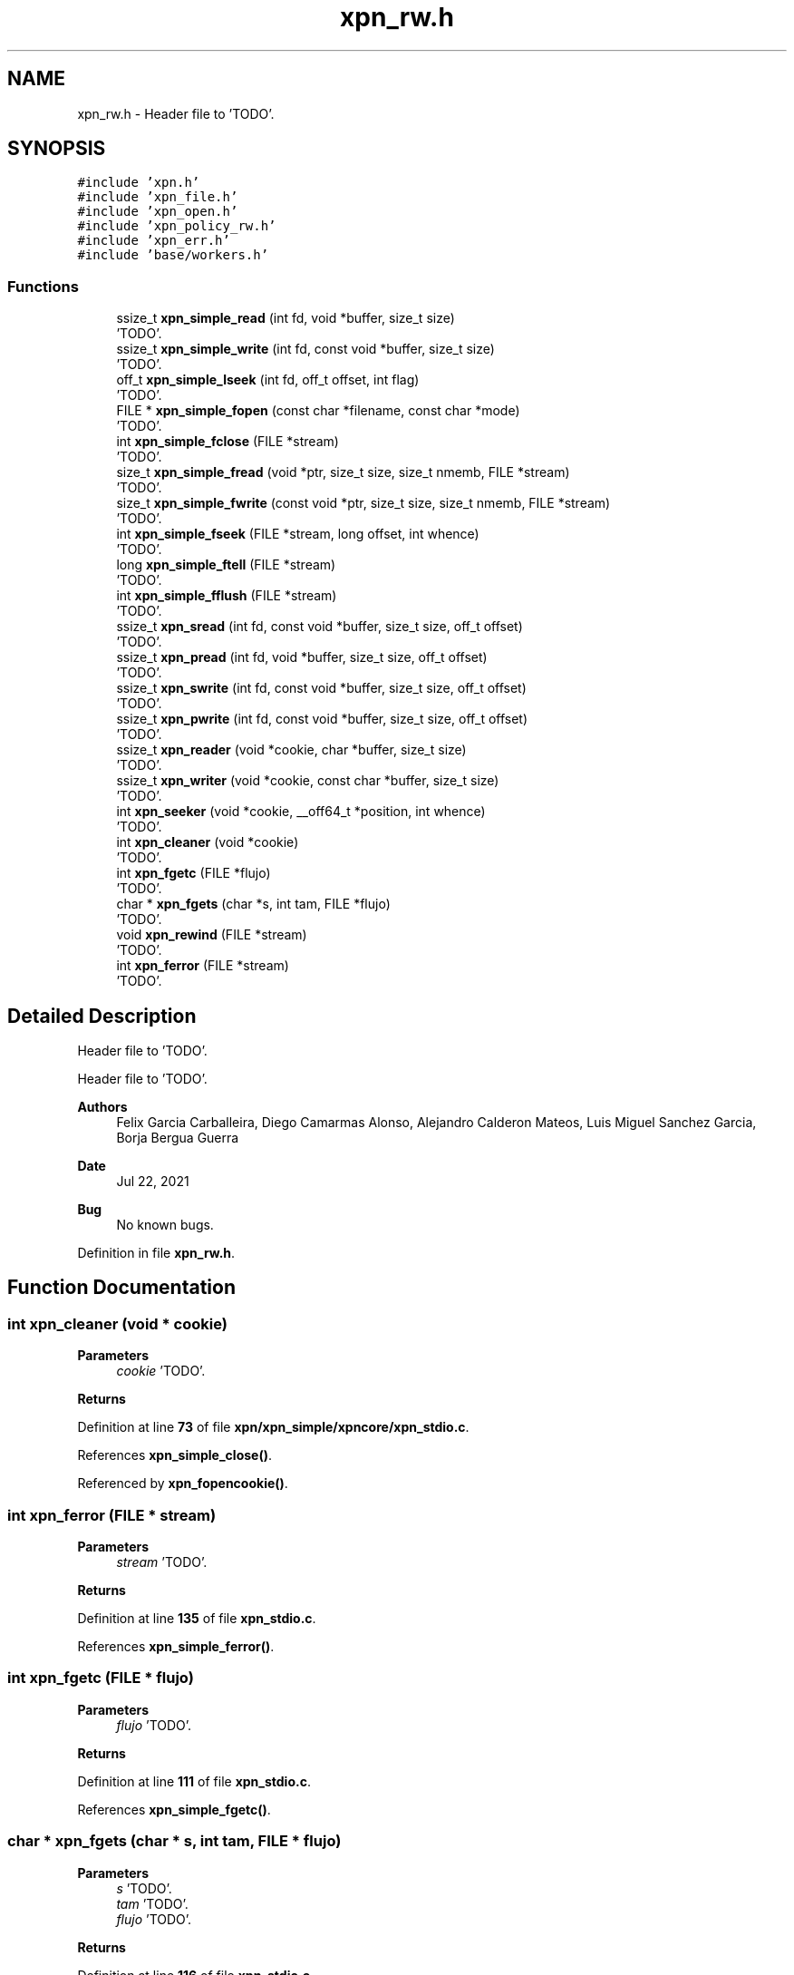 .TH "xpn_rw.h" 3 "Wed May 24 2023" "Version Expand version 1.0r5" "Expand" \" -*- nroff -*-
.ad l
.nh
.SH NAME
xpn_rw.h \- Header file to 'TODO'\&.  

.SH SYNOPSIS
.br
.PP
\fC#include 'xpn\&.h'\fP
.br
\fC#include 'xpn_file\&.h'\fP
.br
\fC#include 'xpn_open\&.h'\fP
.br
\fC#include 'xpn_policy_rw\&.h'\fP
.br
\fC#include 'xpn_err\&.h'\fP
.br
\fC#include 'base/workers\&.h'\fP
.br

.SS "Functions"

.in +1c
.ti -1c
.RI "ssize_t \fBxpn_simple_read\fP (int fd, void *buffer, size_t size)"
.br
.RI "'TODO'\&. "
.ti -1c
.RI "ssize_t \fBxpn_simple_write\fP (int fd, const void *buffer, size_t size)"
.br
.RI "'TODO'\&. "
.ti -1c
.RI "off_t \fBxpn_simple_lseek\fP (int fd, off_t offset, int flag)"
.br
.RI "'TODO'\&. "
.ti -1c
.RI "FILE * \fBxpn_simple_fopen\fP (const char *filename, const char *mode)"
.br
.RI "'TODO'\&. "
.ti -1c
.RI "int \fBxpn_simple_fclose\fP (FILE *stream)"
.br
.RI "'TODO'\&. "
.ti -1c
.RI "size_t \fBxpn_simple_fread\fP (void *ptr, size_t size, size_t nmemb, FILE *stream)"
.br
.RI "'TODO'\&. "
.ti -1c
.RI "size_t \fBxpn_simple_fwrite\fP (const void *ptr, size_t size, size_t nmemb, FILE *stream)"
.br
.RI "'TODO'\&. "
.ti -1c
.RI "int \fBxpn_simple_fseek\fP (FILE *stream, long offset, int whence)"
.br
.RI "'TODO'\&. "
.ti -1c
.RI "long \fBxpn_simple_ftell\fP (FILE *stream)"
.br
.RI "'TODO'\&. "
.ti -1c
.RI "int \fBxpn_simple_fflush\fP (FILE *stream)"
.br
.RI "'TODO'\&. "
.ti -1c
.RI "ssize_t \fBxpn_sread\fP (int fd, const void *buffer, size_t size, off_t offset)"
.br
.RI "'TODO'\&. "
.ti -1c
.RI "ssize_t \fBxpn_pread\fP (int fd, void *buffer, size_t size, off_t offset)"
.br
.RI "'TODO'\&. "
.ti -1c
.RI "ssize_t \fBxpn_swrite\fP (int fd, const void *buffer, size_t size, off_t offset)"
.br
.RI "'TODO'\&. "
.ti -1c
.RI "ssize_t \fBxpn_pwrite\fP (int fd, const void *buffer, size_t size, off_t offset)"
.br
.RI "'TODO'\&. "
.ti -1c
.RI "ssize_t \fBxpn_reader\fP (void *cookie, char *buffer, size_t size)"
.br
.RI "'TODO'\&. "
.ti -1c
.RI "ssize_t \fBxpn_writer\fP (void *cookie, const char *buffer, size_t size)"
.br
.RI "'TODO'\&. "
.ti -1c
.RI "int \fBxpn_seeker\fP (void *cookie, __off64_t *position, int whence)"
.br
.RI "'TODO'\&. "
.ti -1c
.RI "int \fBxpn_cleaner\fP (void *cookie)"
.br
.RI "'TODO'\&. "
.ti -1c
.RI "int \fBxpn_fgetc\fP (FILE *flujo)"
.br
.RI "'TODO'\&. "
.ti -1c
.RI "char * \fBxpn_fgets\fP (char *s, int tam, FILE *flujo)"
.br
.RI "'TODO'\&. "
.ti -1c
.RI "void \fBxpn_rewind\fP (FILE *stream)"
.br
.RI "'TODO'\&. "
.ti -1c
.RI "int \fBxpn_ferror\fP (FILE *stream)"
.br
.RI "'TODO'\&. "
.in -1c
.SH "Detailed Description"
.PP 
Header file to 'TODO'\&. 

Header file to 'TODO'\&.
.PP
\fBAuthors\fP
.RS 4
Felix Garcia Carballeira, Diego Camarmas Alonso, Alejandro Calderon Mateos, Luis Miguel Sanchez Garcia, Borja Bergua Guerra 
.RE
.PP
\fBDate\fP
.RS 4
Jul 22, 2021 
.RE
.PP
\fBBug\fP
.RS 4
No known bugs\&. 
.RE
.PP

.PP
Definition in file \fBxpn_rw\&.h\fP\&.
.SH "Function Documentation"
.PP 
.SS "int xpn_cleaner (void * cookie)"

.PP
'TODO'\&. 'TODO'\&.
.PP
\fBParameters\fP
.RS 4
\fIcookie\fP 'TODO'\&. 
.RE
.PP
\fBReturns\fP
.RS 4
'TODO'\&. 
.RE
.PP

.PP
Definition at line \fB73\fP of file \fBxpn/xpn_simple/xpncore/xpn_stdio\&.c\fP\&.
.PP
References \fBxpn_simple_close()\fP\&.
.PP
Referenced by \fBxpn_fopencookie()\fP\&.
.SS "int xpn_ferror (FILE * stream)"

.PP
'TODO'\&. 'TODO'\&.
.PP
\fBParameters\fP
.RS 4
\fIstream\fP 'TODO'\&. 
.RE
.PP
\fBReturns\fP
.RS 4
'TODO'\&. 
.RE
.PP

.PP
Definition at line \fB135\fP of file \fBxpn_stdio\&.c\fP\&.
.PP
References \fBxpn_simple_ferror()\fP\&.
.SS "int xpn_fgetc (FILE * flujo)"

.PP
'TODO'\&. 'TODO'\&.
.PP
\fBParameters\fP
.RS 4
\fIflujo\fP 'TODO'\&. 
.RE
.PP
\fBReturns\fP
.RS 4
'TODO'\&. 
.RE
.PP

.PP
Definition at line \fB111\fP of file \fBxpn_stdio\&.c\fP\&.
.PP
References \fBxpn_simple_fgetc()\fP\&.
.SS "char * xpn_fgets (char * s, int tam, FILE * flujo)"

.PP
'TODO'\&. 'TODO'\&.
.PP
\fBParameters\fP
.RS 4
\fIs\fP 'TODO'\&. 
.br
\fItam\fP 'TODO'\&. 
.br
\fIflujo\fP 'TODO'\&. 
.RE
.PP
\fBReturns\fP
.RS 4
'TODO'\&. 
.RE
.PP

.PP
Definition at line \fB116\fP of file \fBxpn_stdio\&.c\fP\&.
.PP
References \fBxpn_simple_fgets()\fP\&.
.SS "ssize_t xpn_pread (int fd, void * buffer, size_t size, off_t offset)"

.PP
'TODO'\&. 'TODO'\&.
.PP
\fBParameters\fP
.RS 4
\fIfd\fP 'TODO'\&. 
.br
\fIbuffer\fP 'TODO'\&. 
.br
\fIsize\fP 'TODO'\&. 
.br
\fIoffset\fP 'TODO'\&. 
.RE
.PP
\fBReturns\fP
.RS 4
'TODO'\&. 
.RE
.PP

.PP
Definition at line \fB209\fP of file \fBxpn_rw\&.c\fP\&.
.PP
References \fBxpn_filedesc::block_size\fP, \fBnfi_worker_io::buffer\fP, \fBerrno\fP, \fBxpn_filedesc::id\fP, \fBnfi_worker_do_read()\fP, \fBnfiworker_wait()\fP, \fBO_WRONLY\fP, \fBnfi_worker_io::offset\fP, \fBxpn_filedesc::offset\fP, \fBop_xpn_read\fP, \fBxpn_filedesc::path\fP, \fBnfi_worker_io::size\fP, \fBnfi_worker::thread\fP, \fBnfi_server::wrk\fP, \fBXPN_DATA_SERVER\fP, \fBXPN_DEBUG_BEGIN_CUSTOM\fP, \fBXPN_DEBUG_END_CUSTOM\fP, \fBXPN_DIR\fP, \fBxpn_file_table\fP, \fBXPN_MAX_FILE\fP, \fBnfi_server::xpn_thread\fP, \fBXpnGetFh()\fP, \fBXpnGetMetadataPos()\fP, \fBXpnGetServers()\fP, \fBXpnReadBlocks()\fP, \fBXpnReadBlocksFinish()\fP, \fBXpnReadGetTotalBytes()\fP, and \fBXpnShowFileTable()\fP\&.
.PP
Referenced by \fBxpn_simple_read()\fP\&.
.SS "ssize_t xpn_pwrite (int fd, const void * buffer, size_t size, off_t offset)"

.PP
'TODO'\&. 'TODO'\&.
.PP
\fBParameters\fP
.RS 4
\fIfd\fP 'TODO'\&. 
.br
\fIbuffer\fP 'TODO'\&. 
.br
\fIsize\fP 'TODO'\&. 
.br
\fIoffset\fP 'TODO'\&. 
.RE
.PP
\fBReturns\fP
.RS 4
'TODO'\&. 
.RE
.PP

.PP
Definition at line \fB573\fP of file \fBxpn_rw\&.c\fP\&.
.PP
References \fBxpn_filedesc::block_size\fP, \fBnfi_worker_io::buffer\fP, \fBxpn_filedesc::id\fP, \fBnfi_worker_do_write()\fP, \fBnfiworker_wait()\fP, \fBO_RDONLY\fP, \fBnfi_worker_io::offset\fP, \fBxpn_filedesc::offset\fP, \fBop_xpn_write\fP, \fBxpn_filedesc::path\fP, \fBnfi_worker_io::size\fP, \fBnfi_worker::thread\fP, \fBnfi_server::wrk\fP, \fBXPN_DATA_SERVER\fP, \fBXPN_DEBUG_BEGIN_CUSTOM\fP, \fBXPN_DEBUG_END_CUSTOM\fP, \fBXPN_DIR\fP, \fBxpn_file_table\fP, \fBXPN_MAX_FILE\fP, \fBnfi_server::xpn_thread\fP, \fBXpnGetFh()\fP, \fBXpnGetMetadataPos()\fP, \fBXpnGetServers()\fP, \fBXpnWriteBlocks()\fP, \fBXpnWriteBlocksFinish()\fP, and \fBXpnWriteGetTotalBytes()\fP\&.
.PP
Referenced by \fBxpn_simple_write()\fP\&.
.SS "ssize_t xpn_reader (void * cookie, char * buffer, size_t size)"

.PP
'TODO'\&. 'TODO'\&.
.PP
\fBParameters\fP
.RS 4
\fIcookie\fP 'TODO'\&. 
.br
\fIbuffer\fP 'TODO'\&. 
.br
\fIsize\fP 'TODO'\&. 
.RE
.PP
\fBReturns\fP
.RS 4
'TODO'\&. 
.RE
.PP

.PP
Definition at line \fB58\fP of file \fBxpn/xpn_simple/xpncore/xpn_stdio\&.c\fP\&.
.PP
References \fBxpn_simple_read()\fP\&.
.PP
Referenced by \fBxpn_fopencookie()\fP\&.
.SS "void xpn_rewind (FILE * stream)"

.PP
'TODO'\&. 'TODO'\&.
.PP
\fBParameters\fP
.RS 4
\fIstream\fP 'TODO'\&. 
.RE
.PP
\fBReturns\fP
.RS 4
Nothing\&. 
.RE
.PP

.PP
Definition at line \fB88\fP of file \fBxpn_stdio\&.c\fP\&.
.PP
References \fBxpn_simple_rewind()\fP\&.
.SS "int xpn_seeker (void * cookie, __off64_t * position, int whence)"

.PP
'TODO'\&. 'TODO'\&.
.PP
\fBParameters\fP
.RS 4
\fIcookie\fP 'TODO'\&. 
.br
\fIposition\fP 'TODO'\&. 
.br
\fIwhence\fP 'TODO'\&. 
.RE
.PP
\fBReturns\fP
.RS 4
'TODO'\&. 
.RE
.PP

.PP
Definition at line \fB68\fP of file \fBxpn/xpn_simple/xpncore/xpn_stdio\&.c\fP\&.
.PP
References \fBxpn_simple_lseek()\fP\&.
.PP
Referenced by \fBxpn_fopencookie()\fP\&.
.SS "int xpn_simple_fclose (FILE * stream)"

.PP
'TODO'\&. 'TODO'\&.
.PP
\fBParameters\fP
.RS 4
\fIstream\fP 'TODO'\&. 
.RE
.PP
\fBReturns\fP
.RS 4
'TODO'\&.
.RE
.PP
'TODO'\&.
.PP
\fBParameters\fP
.RS 4
\fIfp\fP 'TODO'\&. 
.RE
.PP
\fBReturns\fP
.RS 4
'TODO'\&. 
.RE
.PP

.PP
Definition at line \fB174\fP of file \fBxpn/xpn_simple/xpncore/xpn_stdio\&.c\fP\&.
.SS "int xpn_simple_fflush (FILE * stream)"

.PP
'TODO'\&. 'TODO'\&.
.PP
\fBParameters\fP
.RS 4
\fIstream\fP 'TODO'\&. 
.RE
.PP
\fBReturns\fP
.RS 4
'TODO'\&. 
.RE
.PP

.SS "FILE * xpn_simple_fopen (const char * filename, const char * mode)"

.PP
'TODO'\&. 'TODO'\&.
.PP
\fBParameters\fP
.RS 4
\fIfilename\fP 'TODO'\&. 
.br
\fImode\fP 'TODO'\&. 
.RE
.PP
\fBReturns\fP
.RS 4
'TODO'\&. 
.RE
.PP

.PP
Definition at line \fB129\fP of file \fBxpn/xpn_simple/xpncore/xpn_stdio\&.c\fP\&.
.SS "size_t xpn_simple_fread (void * ptr, size_t size, size_t nmemb, FILE * stream)"

.PP
'TODO'\&. 'TODO'\&.
.PP
\fBParameters\fP
.RS 4
\fIptr\fP 'TODO'\&. 
.br
\fIsize\fP 'TODO'\&. 
.br
\fInmemb\fP 'TODO'\&. 
.br
\fIstream\fP 'TODO'\&. 
.RE
.PP
\fBReturns\fP
.RS 4
'TODO'\&. 
.RE
.PP

.PP
Definition at line \fB201\fP of file \fBxpn/xpn_simple/xpncore/xpn_stdio\&.c\fP\&.
.SS "int xpn_simple_fseek (FILE * stream, long offset, int whence)"

.PP
'TODO'\&. 'TODO'\&.
.PP
\fBParameters\fP
.RS 4
\fIstream\fP 'TODO'\&. 
.br
\fIoffset\fP 'TODO'\&. 
.br
\fIwhence\fP 'TODO'\&. 
.RE
.PP
\fBReturns\fP
.RS 4
'TODO'\&. 
.RE
.PP

.SS "long xpn_simple_ftell (FILE * stream)"

.PP
'TODO'\&. 'TODO'\&.
.PP
\fBParameters\fP
.RS 4
\fIstream\fP 'TODO'\&. 
.RE
.PP
\fBReturns\fP
.RS 4
'TODO'\&. 
.RE
.PP

.PP
Definition at line \fB247\fP of file \fBxpn/xpn_simple/xpncore/xpn_stdio\&.c\fP\&.
.SS "size_t xpn_simple_fwrite (const void * ptr, size_t size, size_t nmemb, FILE * stream)"

.PP
'TODO'\&. 'TODO'\&.
.PP
\fBParameters\fP
.RS 4
\fIptr\fP 'TODO'\&. 
.br
\fIsize\fP 'TODO'\&. 
.br
\fInmemb\fP 'TODO'\&. 
.br
\fIstream\fP 'TODO'\&. 
.RE
.PP
\fBReturns\fP
.RS 4
'TODO'\&. 
.RE
.PP

.PP
Definition at line \fB206\fP of file \fBxpn/xpn_simple/xpncore/xpn_stdio\&.c\fP\&.
.SS "off_t xpn_simple_lseek (int fd, off_t offset, int flag)"

.PP
'TODO'\&. 'TODO'\&.
.PP
\fBParameters\fP
.RS 4
\fIfd\fP 'TODO'\&. 
.br
\fIoffset\fP 'TODO'\&. 
.br
\fIflag\fP 'TODO'\&. 
.RE
.PP
\fBReturns\fP
.RS 4
'TODO'\&. 
.RE
.PP

.PP
Definition at line \fB833\fP of file \fBxpn_rw\&.c\fP\&.
.PP
References \fBerrno\fP, \fBxpn_filedesc::offset\fP, \fBst\fP, \fBxpn_file_table\fP, and \fBxpn_simple_fstat()\fP\&.
.PP
Referenced by \fBxpn_lseek()\fP, \fBxpn_seeker()\fP, \fBxpn_simple_fseek()\fP, and \fBxpn_simple_rewind()\fP\&.
.SS "ssize_t xpn_simple_read (int fd, void * buffer, size_t size)"

.PP
'TODO'\&. 'TODO'\&.
.PP
\fBParameters\fP
.RS 4
\fIfd\fP 'TODO'\&. 
.br
\fIbuffer\fP 'TODO'\&. 
.br
\fIsize\fP 'TODO'\&. 
.RE
.PP
\fBReturns\fP
.RS 4
'TODO'\&. 
.RE
.PP

.PP
Definition at line \fB45\fP of file \fBxpn_rw\&.c\fP\&.
.PP
References \fBerrno\fP, \fBXPN_DEBUG_BEGIN_CUSTOM\fP, \fBXPN_DEBUG_END_CUSTOM\fP, \fBxpn_file_table\fP, \fBxpn_pread()\fP, \fBxpn_sread()\fP, and \fBXpnShowFileTable()\fP\&.
.PP
Referenced by \fBxpn_read()\fP, \fBxpn_reader()\fP, \fBxpn_simple_fgetc()\fP, and \fBxpn_simple_fread()\fP\&.
.SS "ssize_t xpn_simple_write (int fd, const void * buffer, size_t size)"

.PP
'TODO'\&. 'TODO'\&.
.PP
\fBParameters\fP
.RS 4
\fIfd\fP 'TODO'\&. 
.br
\fIbuffer\fP 'TODO'\&. 
.br
\fIsize\fP 'TODO'\&. 
.RE
.PP
\fBReturns\fP
.RS 4
'TODO'\&. 
.RE
.PP

.PP
Definition at line \fB74\fP of file \fBxpn_rw\&.c\fP\&.
.PP
References \fBerrno\fP, \fBXPN_DEBUG_BEGIN_CUSTOM\fP, \fBXPN_DEBUG_END_CUSTOM\fP, \fBxpn_file_table\fP, \fBxpn_pwrite()\fP, \fBxpn_swrite()\fP, and \fBXpnShowFileTable()\fP\&.
.PP
Referenced by \fBxpn_simple_fwrite()\fP, \fBxpn_write()\fP, and \fBxpn_writer()\fP\&.
.SS "ssize_t xpn_sread (int fd, const void * buffer, size_t size, off_t offset)"

.PP
'TODO'\&. 'TODO'\&.
.PP
\fBParameters\fP
.RS 4
\fIfd\fP 'TODO'\&. 
.br
\fIbuffer\fP 'TODO'\&. 
.br
\fIsize\fP 'TODO'\&. 
.br
\fIoffset\fP 'TODO'\&. 
.RE
.PP
\fBReturns\fP
.RS 4
'TODO'\&. 
.RE
.PP

.PP
Definition at line \fB103\fP of file \fBxpn_rw\&.c\fP\&.
.PP
References \fBxpn_filedesc::block_size\fP, \fBerrno\fP, \fBxpn_filedesc::id\fP, \fBnfi_ops::nfi_read\fP, \fBO_WRONLY\fP, \fBxpn_filedesc::offset\fP, \fBop_xpn_read\fP, \fBnfi_server::ops\fP, \fBxpn_filedesc::path\fP, \fBXPN_DATA_SERVER\fP, \fBXPN_DEBUG_BEGIN_CUSTOM\fP, \fBXPN_DEBUG_END_CUSTOM\fP, \fBXPN_DIR\fP, \fBxpn_file_table\fP, \fBXPN_HEADER_SIZE\fP, \fBXPN_MAX_FILE\fP, \fBXpnGetBlock()\fP, \fBXpnGetFh()\fP, \fBXpnGetServers()\fP, and \fBXpnShowFileTable()\fP\&.
.PP
Referenced by \fBxpn_simple_read()\fP\&.
.SS "ssize_t xpn_swrite (int fd, const void * buffer, size_t size, off_t offset)"

.PP
'TODO'\&. 'TODO'\&.
.PP
\fBParameters\fP
.RS 4
\fIfd\fP 'TODO'\&. 
.br
\fIbuffer\fP 'TODO'\&. 
.br
\fIsize\fP 'TODO'\&. 
.br
\fIoffset\fP 'TODO'\&. 
.RE
.PP
\fBReturns\fP
.RS 4
'TODO'\&. 
.RE
.PP

.PP
Definition at line \fB473\fP of file \fBxpn_rw\&.c\fP\&.
.PP
References \fBxpn_filedesc::block_size\fP, \fBxpn_filedesc::id\fP, \fBnfi_ops::nfi_write\fP, \fBO_RDONLY\fP, \fBxpn_filedesc::offset\fP, \fBop_xpn_write\fP, \fBnfi_server::ops\fP, \fBxpn_filedesc::path\fP, \fBXPN_DATA_SERVER\fP, \fBXPN_DEBUG_BEGIN_CUSTOM\fP, \fBXPN_DIR\fP, \fBxpn_file_table\fP, \fBXPN_HEADER_SIZE\fP, \fBXPN_MAX_FILE\fP, \fBXpnGetBlock()\fP, \fBXpnGetFh()\fP, and \fBXpnGetServers()\fP\&.
.PP
Referenced by \fBxpn_simple_write()\fP\&.
.SS "ssize_t xpn_writer (void * cookie, const char * buffer, size_t size)"

.PP
'TODO'\&. 'TODO'\&.
.PP
\fBParameters\fP
.RS 4
\fIcookie\fP 'TODO'\&. 
.br
\fIbuffer\fP 'TODO'\&. 
.br
\fIsize\fP 'TODO'\&. 
.RE
.PP
\fBReturns\fP
.RS 4
'TODO'\&. 
.RE
.PP

.PP
Definition at line \fB63\fP of file \fBxpn/xpn_simple/xpncore/xpn_stdio\&.c\fP\&.
.PP
References \fBxpn_simple_write()\fP\&.
.PP
Referenced by \fBxpn_fopencookie()\fP\&.
.SH "Author"
.PP 
Generated automatically by Doxygen for Expand from the source code\&.
